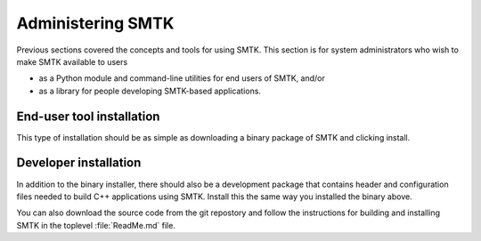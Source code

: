 .. role:: cxx(code)
   :language: c++

.. role:: arg(code)
   :language: sh

.. _smtk-administration:

******************
Administering SMTK
******************

Previous sections covered the concepts and tools for using SMTK.
This section is for system administrators who wish to make SMTK
available to users

* as a Python module and command-line utilities for end users of SMTK, and/or
* as a library for people developing SMTK-based applications.

End-user tool installation
==========================

This type of installation should be as simple as downloading a
binary package of SMTK and clicking install.

.. todo:: Expand on details of installation and configuration.

Developer installation
======================

In addition to the binary installer, there should also be a development
package that contains header and configuration files needed to build
C++ applications using SMTK. Install this the same way you installed
the binary above.

You can also download the source code from the git repostory and
follow the instructions for building and installing SMTK in the
toplevel :file:`ReadMe.md` file.

.. todo:: Expand on details of installation and configuration.

